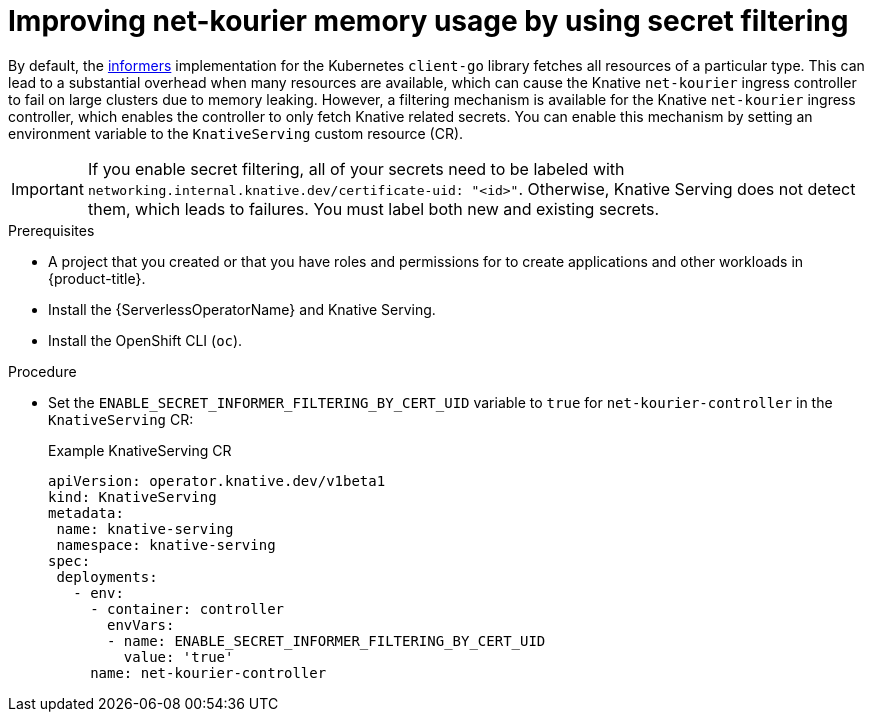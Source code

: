 // Module included in the following assemblies:
//
// * /serverless/knative-serving/config-custom-domains/domain-mapping-custom-tls-cert.adoc

:_mod-docs-content-type: PROCEDURE
[id="serverless-ossm-secret-filtering-net-kourier_{context}"]
= Improving net-kourier memory usage by using secret filtering

By default, the link:https://aly.arriqaaq.com/kubernetes-informers/[informers] implementation for the Kubernetes `client-go` library fetches all resources of a particular type. This can lead to a substantial overhead when many resources are available, which can cause the Knative `net-kourier` ingress controller to fail on large clusters due to memory leaking. However, a filtering mechanism is available for the Knative `net-kourier` ingress controller, which enables the controller to only fetch Knative related secrets. You can enable this mechanism by setting an environment variable to the `KnativeServing` custom resource (CR).

[IMPORTANT]
====
If you enable secret filtering, all of your secrets need to be labeled with  `networking.internal.knative.dev/certificate-uid: "<id>"`. Otherwise, Knative Serving does not detect them, which leads to failures. You must label both new and existing secrets.
====

.Prerequisites

ifdef::openshift-enterprise[]
* You have access to an {product-title} account with cluster administrator access.
endif::[]

ifdef::openshift-dedicated,openshift-rosa[]
* You have access to an {product-title} account with cluster or dedicated administrator access.
endif::[]

* A project that you created or that you have roles and permissions for to create applications and other workloads in {product-title}.
* Install the {ServerlessOperatorName} and Knative Serving.
* Install the OpenShift CLI (`oc`).

.Procedure

* Set the `ENABLE_SECRET_INFORMER_FILTERING_BY_CERT_UID` variable to `true` for `net-kourier-controller` in the `KnativeServing` CR:
+
.Example KnativeServing CR
[source,yaml]
----
apiVersion: operator.knative.dev/v1beta1
kind: KnativeServing
metadata:
 name: knative-serving
 namespace: knative-serving
spec:
 deployments:
   - env:
     - container: controller
       envVars:
       - name: ENABLE_SECRET_INFORMER_FILTERING_BY_CERT_UID
         value: 'true'
     name: net-kourier-controller
----
